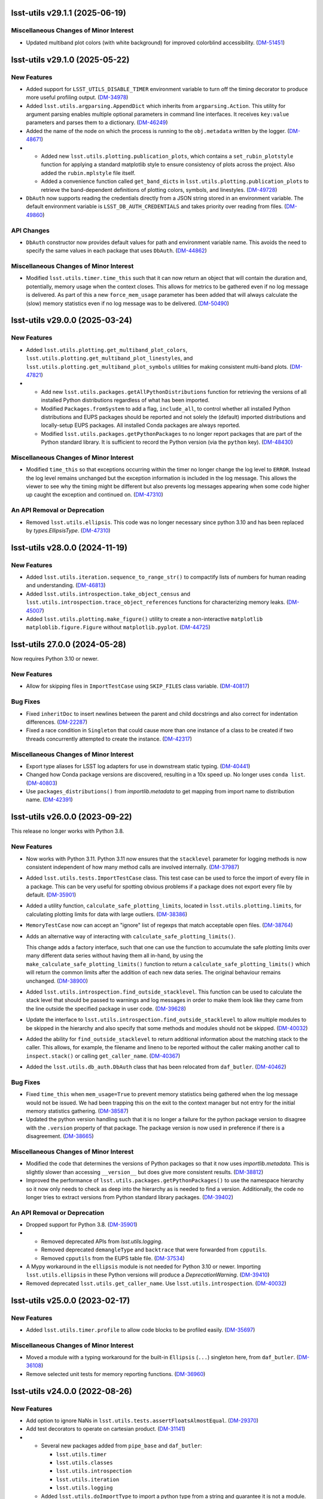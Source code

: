 lsst-utils v29.1.1 (2025-06-19)
===============================

Miscellaneous Changes of Minor Interest
---------------------------------------

- Updated multiband plot colors (with white background) for improved colorblind accessibility. (`DM-51451 <https://rubinobs.atlassian.net/browse/DM-51451>`_)


lsst-utils v29.1.0 (2025-05-22)
===============================

New Features
------------

- Added support for ``LSST_UTILS_DISABLE_TIMER`` environment variable to turn off the timing decorator to produce more useful profiling output. (`DM-34978 <https://rubinobs.atlassian.net/browse/DM-34978>`_)
- Added ``lsst.utils.argparsing.AppendDict`` which inherits from ``argparsing.Action``.
  This utility for argument parsing enables multiple optional parameters in command line interfaces.
  It receives ``key:value`` parameters and parses them to a dictionary. (`DM-46249 <https://rubinobs.atlassian.net/browse/DM-46249>`_)
- Added the name of the node on which the process is running to the ``obj.metadata`` written by the logger. (`DM-48671 <https://rubinobs.atlassian.net/browse/DM-48671>`_)
- * Added new ``lsst.utils.plotting.publication_plots``, which contains a ``set_rubin_plotstyle`` function for applying a standard matplotlib style to ensure consistency of plots across the project.
    Also added the ``rubin.mplstyle`` file itself.
  * Added a convenience function called ``get_band_dicts`` in ``lsst.utils.plotting.publication_plots`` to retrieve the band-dependent definitions of plotting colors, symbols, and linestyles. (`DM-49728 <https://rubinobs.atlassian.net/browse/DM-49728>`_)
- ``DbAuth`` now supports reading the credentials directly from a JSON string stored in an environment variable.
  The default environment variable is ``LSST_DB_AUTH_CREDENTIALS`` and takes priority over reading from files. (`DM-49860 <https://rubinobs.atlassian.net/browse/DM-49860>`_)


API Changes
-----------

- ``DbAuth`` constructor now provides default values for path and environment variable name.
  This avoids the need to specify the same values in each package that uses ``DbAuth``. (`DM-44862 <https://rubinobs.atlassian.net/browse/DM-44862>`_)


Miscellaneous Changes of Minor Interest
---------------------------------------

- Modified ``lsst.utils.timer.time_this`` such that it can now return an object that will contain the duration and, potentially, memory usage when the context closes.
  This allows for metrics to be gathered even if no log message is delivered.
  As part of this a new ``force_mem_usage`` parameter has been added that will always calculate the (slow) memory statistics even if no log message was to be delivered. (`DM-50490 <https://rubinobs.atlassian.net/browse/DM-50490>`_)


lsst-utils v29.0.0 (2025-03-24)
===============================

New Features
------------

- Added ``lsst.utils.plotting.get_multiband_plot_colors``, ``lsst.utils.plotting.get_multiband_plot_linestyles``, and ``lsst.utils.plotting.get_multiband_plot_symbols`` utilities for making consistent multi-band plots. (`DM-47821 <https://rubinobs.atlassian.net/browse/DM-47821>`_)
- * Add new ``lsst.utils.packages.getAllPythonDistributions`` function for retrieving the versions of all installed Python distributions regardless of what has been imported.
  * Modified ``Packages.fromSystem`` to add a flag, ``include_all``, to control whether all installed Python distributions and EUPS packages should be reported and not solely the (default) imported distributions and locally-setup EUPS packages. All installed Conda packages are always reported.
  * Modified ``lsst.utils.packages.getPythonPackages`` to no longer report packages that are part of the Python standard library. It is sufficient to record the Python version (via the ``python`` key). (`DM-48430 <https://rubinobs.atlassian.net/browse/DM-48430>`_)


Miscellaneous Changes of Minor Interest
---------------------------------------

- Modified ``time_this`` so that exceptions occurring within the timer no longer change the log level to ``ERROR``.
  Instead the log level remains unchanged but the exception information is included in the log message.
  This allows the viewer to see why the timing might be different but also prevents log messages appearing when some code higher up caught the exception and continued on. (`DM-47310 <https://rubinobs.atlassian.net/browse/DM-47310>`_)


An API Removal or Deprecation
-----------------------------

- Removed ``lsst.utils.ellipsis``.
  This code was no longer necessary since python 3.10 and has been replaced by `types.EllipsisType`. (`DM-47310 <https://rubinobs.atlassian.net/browse/DM-47310>`_)


lsst-utils v28.0.0 (2024-11-19)
===============================

New Features
------------

- Added ``lsst.utils.iteration.sequence_to_range_str()`` to compactify lists of numbers for human reading and understanding. (`DM-46813 <https://rubinobs.atlassian.net/browse/DM-46813>`_)
- Added ``lsst.utils.introspection.take_object_census`` and ``lsst.utils.introspection.trace_object_references`` functions for characterizing memory leaks. (`DM-45007 <https://rubinobs.atlassian.net/browse/DM-45007>`_)
- Added ``lsst.utils.plotting.make_figure()`` utility to create a non-interactive ``matplotlib`` ``matploblib.figure.Figure`` without ``matplotlib.pyplot``. (`DM-44725 <https://rubinobs.atlassian.net/browse/DM-44725>`_)

lsst-utils 27.0.0 (2024-05-28)
==============================

Now requires Python 3.10 or newer.

New Features
------------

- Allow for skipping files in ``ImportTestCase`` using ``SKIP_FILES`` class variable. (`DM-40817 <https://rubinobs.atlassian.net/browse/DM-40817>`_)


Bug Fixes
---------

- Fixed ``inheritDoc`` to insert newlines between the parent and child docstrings and also correct for indentation differences. (`DM-22287 <https://rubinobs.atlassian.net/browse/DM-22287>`_)
- Fixed a race condition in ``Singleton`` that could cause more than one instance of a class to be created if two threads concurrently attempted to create the instance. (`DM-42317 <https://rubinobs.atlassian.net/browse/DM-42317>`_)


Miscellaneous Changes of Minor Interest
---------------------------------------

- Export type aliases for LSST log adapters for use in downstream static typing. (`DM-40441 <https://rubinobs.atlassian.net/browse/DM-40441>`_)
- Changed how Conda package versions are discovered, resulting in a 10x speed up.
  No longer uses ``conda list``. (`DM-40803 <https://rubinobs.atlassian.net/browse/DM-40803>`_)
- Use ``packages_distributions()`` from `importlib.metadata` to get mapping from import name to distribution name. (`DM-42391 <https://rubinobs.atlassian.net/browse/DM-42391>`_)


lsst-utils v26.0.0 (2023-09-22)
===============================

This release no longer works with Python 3.8.

New Features
------------

- Now works with Python 3.11.
  Python 3.11 now ensures that the ``stacklevel`` parameter for logging methods is now consistent independent of how many method calls are involved internally. (`DM-37987 <https://rubinobs.atlassian.net/browse/DM-37987>`_)
- Added ``lsst.utils.tests.ImportTestCase`` class.
  This test case can be used to force the import of every file in a package.
  This can be very useful for spotting obvious problems if a package does not export every file by default. (`DM-35901 <https://rubinobs.atlassian.net/browse/DM-35901>`_)
- Added a utility function, ``calculate_safe_plotting_limits``, located in ``lsst.utils.plotting.limits``, for calculating plotting limits for data with large outliers. (`DM-38386 <https://rubinobs.atlassian.net/browse/DM-38386>`_)
- ``MemoryTestCase`` now can accept an "ignore" list of regexps that match acceptable open files. (`DM-38764 <https://rubinobs.atlassian.net/browse/DM-38764>`_)
- Adds an alternative way of interacting with ``calculate_safe_plotting_limits()``.

  This change adds a factory interface, such that one can use the function to accumulate the safe plotting limits over many different data series without having them all in-hand, by using the ``make_calculate_safe_plotting_limits()`` function to return a ``calculate_safe_plotting_limits()`` which will return the common limits after the addition of each new data series. The original behaviour remains unchanged. (`DM-38900 <https://rubinobs.atlassian.net/browse/DM-38900>`_)
- Added ``lsst.utils.introspection.find_outside_stacklevel``.
  This function can be used to calculate the stack level that should be passed to warnings and log messages in order to make them look like they came from the line outside the specified package in user code. (`DM-39628 <https://rubinobs.atlassian.net/browse/DM-39628>`_)
- Update the interface to ``lsst.utils.introspection.find_outside_stacklevel`` to allow multiple modules to be skipped in the hierarchy and also specify that some methods and modules should not be skipped. (`DM-40032 <https://rubinobs.atlassian.net/browse/DM-40032>`_)
- Added the ability for ``find_outside_stacklevel`` to return additional information about the matching stack to the caller.
  This allows, for example, the filename and lineno to be reported without the caller making another call to ``inspect.stack()`` or calling ``get_caller_name``. (`DM-40367 <https://rubinobs.atlassian.net/browse/DM-40367>`_)
- Added the ``lsst.utils.db_auth.DbAuth`` class that has been relocated from ``daf_butler``. (`DM-40462 <https://rubinobs.atlassian.net/browse/DM-40462>`_)


Bug Fixes
---------

- Fixed ``time_this`` when ``mem_usage=True`` to prevent memory statistics being gathered when the log message would not be issued.
  We had been trapping this on the exit to the context manager but not entry for the initial memory statistics gathering. (`DM-38587 <https://rubinobs.atlassian.net/browse/DM-38587>`_)
- Updated the python version handling such that it is no longer a failure for the python package version to disagree with the ``.version`` property of that package.
  The package version is now used in preference if there is a disagreement. (`DM-38665 <https://rubinobs.atlassian.net/browse/DM-38665>`_)


Miscellaneous Changes of Minor Interest
---------------------------------------

- Modified the code that determines the versions of Python packages so that it now uses `importlib.metadata`.
  This is slightly slower than accessing ``__version__`` but does give more consistent results. (`DM-38812 <https://rubinobs.atlassian.net/browse/DM-38812>`_)
- Improved the performance of ``lsst.utils.packages.getPythonPackages()`` to use the namespace hierarchy so it now only needs to check as deep into the hierarchy as is needed to find a version.
  Additionally, the code no longer tries to extract versions from Python standard library packages. (`DM-39402 <https://rubinobs.atlassian.net/browse/DM-39402>`_)


An API Removal or Deprecation
-----------------------------

- Dropped support for Python 3.8. (`DM-35901 <https://rubinobs.atlassian.net/browse/DM-35901>`_)
- * Removed deprecated APIs from `lsst.utils.logging`.
  * Removed deprecated ``demangleType`` and ``backtrace`` that were forwarded from ``cpputils``.
  * Removed ``cpputils`` from the EUPS table file. (`DM-37534 <https://rubinobs.atlassian.net/browse/DM-37534>`_)
- A Mypy workaround in the ``ellipsis`` module is not needed for Python 3.10 or newer.
  Importing ``lsst.utils.ellipsis`` in these Python versions will produce a `DeprecationWarning`. (`DM-39410 <https://rubinobs.atlassian.net/browse/DM-39410>`_)
- Removed deprecated ``lsst.utils.get_caller_name``. Use ``lsst.utils.introspection``. (`DM-40032 <https://rubinobs.atlassian.net/browse/DM-40032>`_)


lsst-utils v25.0.0 (2023-02-17)
===============================

New Features
------------

- Added ``lsst.utils.timer.profile`` to allow code blocks to be profiled easily. (`DM-35697 <https://rubinobs.atlassian.net/browse/DM-35697>`_)


Miscellaneous Changes of Minor Interest
---------------------------------------

- Moved a module with a typing workaround for the built-in ``Ellipsis`` (``...``) singleton here, from ``daf_butler``. (`DM-36108 <https://rubinobs.atlassian.net/browse/DM-36108>`_)
- Remove selected unit tests for memory reporting functions. (`DM-36960 <https://rubinobs.atlassian.net/browse/DM-36960>`_)


lsst-utils v24.0.0 (2022-08-26)
===============================

New Features
------------

- Add option to ignore NaNs in ``lsst.utils.tests.assertFloatsAlmostEqual``. (`DM-29370 <https://rubinobs.atlassian.net/browse/DM-29370>`_)
- Add test decorators to operate on cartesian product. (`DM-31141 <https://rubinobs.atlassian.net/browse/DM-31141>`_)
- * Several new packages added from ``pipe_base`` and ``daf_butler``:

    * ``lsst.utils.timer``
    * ``lsst.utils.classes``
    * ``lsst.utils.introspection``
    * ``lsst.utils.iteration``
    * ``lsst.utils.logging``
  * Added ``lsst.utils.doImportType`` to import a python type from a string and guarantee it is not a module.
  * ``lsst.utils.get_caller_name`` is now deprecated in its current location and has been relocated to ``lsst.utils.introspection``. (`DM-31722 <https://rubinobs.atlassian.net/browse/DM-31722>`_)
- Add `lsst.utils.logging.trace_set_at` to control ``TRACE``-level loggers. (`DM-32142 <https://rubinobs.atlassian.net/browse/DM-32142>`_)
- Builds using ``setuptools`` now calculate versions from the Git repository, including the use of alpha releases for those associated with weekly tags. (`DM-32408 <https://rubinobs.atlassian.net/browse/DM-32408>`_)
- Context manager ``lsst.utils.timer.time_this`` can now include memory usage in its report. (`DM-33331 <https://rubinobs.atlassian.net/browse/DM-33331>`_)
- A new package ``lsst.utils.packages`` has been added to allow system package versions to be obtained.
  This code has been relocated from ``lsst.base``. (`DM-33403 <https://rubinobs.atlassian.net/browse/DM-33403>`_)
- Add ``lsst.utils.threads`` for control of threads.
  Use `lsst.utils.threads.disable_implicit_threading()` to disable implicit threading.
  This function should be used in place of ``lsst.base.disableImplicitThreading()`` in all new code.
  This package now depends on the ``threadpoolctl`` package. (`DM-33622 <https://rubinobs.atlassian.net/browse/DM-33622>`_)
- Added a new class `lsst.utils.logging.PeriodicLogger` to allow a user to issue log messages after some time interval has elapsed. (`DM-33919 <https://rubinobs.atlassian.net/browse/DM-33919>`_)
- Added ``lsst.utils.logging.getTraceLogger`` to simplify the creation of a trace logger that uses a ``TRACEn`` prefix for the logger name. (`DM-34208 <https://rubinobs.atlassian.net/browse/DM-34208>`_)


API Changes
-----------

- The values for max resident set size stored in metadata are now consistently reported as bytes.
  Previously the units were platform specific (kibibytes on Liux and bytes on macOS). (`DM-20970 <https://rubinobs.atlassian.net/browse/DM-20970>`_)
- ``deprecate_pybind11`` now requires a ``version`` parameter.
  This matches the upstream requirement from ``deprecated.deprecated`` (`DM-29701 <https://rubinobs.atlassian.net/browse/DM-29701>`_)
- Add parameter to `~lsst.utils.packages.getEnvironmentPackages` to return all EUPS packages rather than just those that are locally setup. (`DM-33934 <https://rubinobs.atlassian.net/browse/DM-33934>`_)


Performance Enhancement
-----------------------

- Fixed an optimization when using `lsst.utils.TemplateMeta` classes with `isinstance` or `issubclass`. (`DM-32661 <https://rubinobs.atlassian.net/browse/DM-32661>`_)


lsst-utils v23.0.0 (2021-09-27)
===============================

- Moved all C++ code out of this package and into ``cpputils`` package and changed license to BSD 3-clause. (`DM-31721 <https://rubinobs.atlassian.net/browse/DM-31721>`_)

lsst-utils v22.0 (2021-07-09)
=============================

Bug fix
-------

* Error reporting in `~lsst.utils.doImport` has been improved. [DM-27638]

lsst-utils v21.0 (2020-12-08)
=============================

New Features
------------

* Added a temporary directory context manager `lsst.utils.tests.temporaryDirectory`. [DM-26774]

API Change
----------

* Add an optional ``version`` parameter to `lsst.utils.deprecate_pybind11`. [DM-26285]
